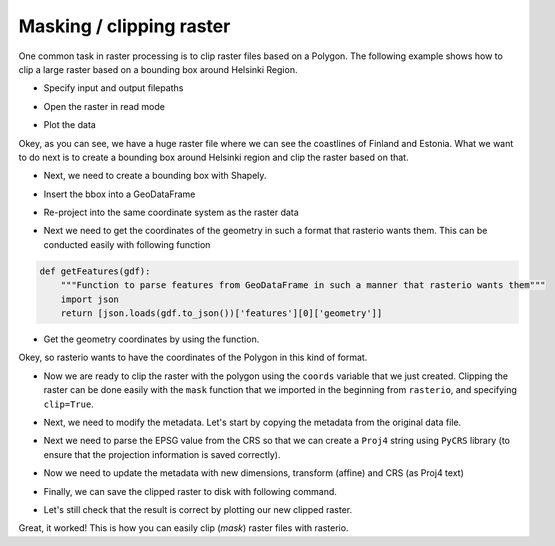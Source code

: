 Masking / clipping raster
=========================

One common task in raster processing is to clip raster files based on a Polygon.
The following example shows how to clip a large raster based on a bounding box around Helsinki Region.


.. ipython:: python

    import rasterio
    from rasterio.plot import show
    from rasterio.plot import show_hist
    from rasterio.mask import mask
    from shapely.geometry import box
    import geopandas as gpd
    from fiona.crs import from_epsg
    import pycrs

- Specify input and output filepaths

.. ipython:: python

    # Filepaths
    fp = r"C:\HY-DATA\HENTENKA\CSC\Data\p188r018_7t20020529_z34__LV-FIN.tif"
    out_tif = r"C:\HY-DATA\HENTENKA\CSC\Data\Helsinki_masked_p188r018_7t20020529_z34__LV-FIN.tif"


- Open the raster in read mode

.. ipython:: python

    data = rasterio.open(fp)


- Plot the data

.. ipython:: python

    @savefig large_raster.png width=450px
    show((data, 4), cmap='terrain')

Okey, as you can see, we have a huge raster file where we can see the coastlines of Finland and Estonia. What we want to do next is to create a bounding box around Helsinki region and clip the raster based on that.

- Next, we need to create a bounding box with Shapely.

.. ipython:: python

    # WGS84 coordinates
    minx, miny = 24.60, 60.00
    maxx, maxy = 25.22, 60.35
    bbox = box(minx, miny, maxx, maxy)

- Insert the bbox into a GeoDataFrame

.. ipython:: python

    geo = gpd.GeoDataFrame({'geometry': bbox}, index=[0], crs=from_epsg(4326))

-  Re-project into the same coordinate system as the raster data

.. ipython:: python

    geo = geo.to_crs(crs=data.crs.data)

- Next we need to get the coordinates of the geometry in such a format that rasterio wants them. This can be conducted easily with following function

.. code:: python

    def getFeatures(gdf):
        """Function to parse features from GeoDataFrame in such a manner that rasterio wants them"""
        import json
        return [json.loads(gdf.to_json())['features'][0]['geometry']]


.. ipython:: python
   :suppress:

    def getFeatures(gdf):
        import json
        return [json.loads(gdf.to_json())['features'][0]['geometry']]

- Get the geometry coordinates by using the function.

.. ipython:: python

    coords = getFeatures(geo)
    print(coords)

Okey, so rasterio wants to have the coordinates of the Polygon in this kind of format.

- Now we are ready to clip the raster with the polygon using the ``coords`` variable that we just created. Clipping the raster
  can be done easily with the ``mask`` function that we imported in the beginning from ``rasterio``, and specifying ``clip=True``.

.. ipython:: python

    out_img, out_transform = mask(raster=data, shapes=coords, crop=True)

- Next, we need to modify the metadata. Let's start by copying the metadata from the original data file.

.. ipython:: python

    # Copy the metadata
    out_meta = data.meta.copy()
    print(out_meta)

- Next we need to parse the EPSG value from the CRS so that we can create a ``Proj4`` string using ``PyCRS`` library (to ensure that the projection information is saved correctly).

.. ipython:: python

    # Parse EPSG code
    epsg_code = int(data.crs.data['init'][5:])
    print(epsg_code)

- Now we need to update the metadata with new dimensions, transform (affine) and CRS (as Proj4 text)

.. ipython:: python

    out_meta.update({"driver": "GTiff",
                     "height": out_img.shape[1],
                     "width": out_img.shape[2],
                     "transform": out_transform,
                     "crs": pycrs.parse.from_epsg_code(epsg_code).to_proj4()}
                             )

- Finally, we can save the clipped raster to disk with following command.

.. ipython:: python

    with rasterio.open(out_tif, "w", **out_meta) as dest:
        dest.write(out_img)

- Let's still check that the result is correct by plotting our new clipped raster.

.. ipython:: python

    clipped = rasterio.open(out_tif)
    @savefig raster_big_clipped.png width=450px
    show((clipped, 5), cmap='terrain')

Great, it worked! This is how you can easily clip (*mask*) raster files with rasterio.


